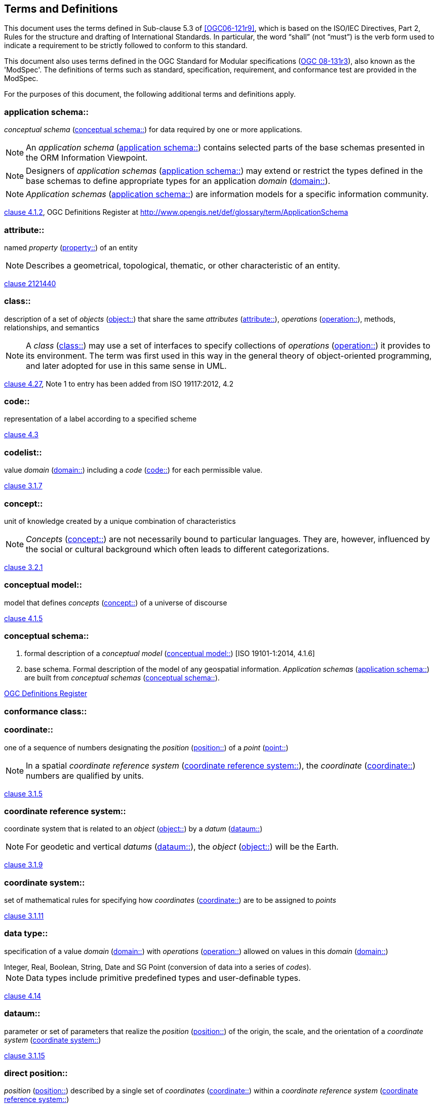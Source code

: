 == Terms and Definitions

This document uses the terms defined in Sub-clause 5.3 of <<OGC06-121r9>>, which is based on the ISO/IEC Directives, Part 2, Rules for the structure and drafting of International Standards. In particular, the word "`shall`" (not "`must`") is the verb form used to indicate a requirement to be strictly followed to conform to this standard.

This document also uses terms defined in the OGC Standard for Modular specifications (<<modspec,OGC 08-131r3>>), also known as the 'ModSpec'. The definitions of terms such as standard, specification, requirement, and conformance test are provided in the ModSpec.

For the purposes of this document, the following additional terms and definitions apply.

[[application-schema-definition]] 
=== application schema:: 

_conceptual schema_ (<<conceptual-schema-definition>>) for data required by one or more applications. 

NOTE: An _application schema_ (<<application-schema-definition>>) contains selected parts of the base schemas presented in the ORM Information Viewpoint.

NOTE: Designers of _application schemas_ (<<application-schema-definition>>) may extend or restrict the types defined in the base schemas to define appropriate types for an application _domain_ (<<domain-definition>>). 

NOTE: _Application schemas_ (<<application-schema-definition>>) are information models for a specific information community.

[.source]
<<ISO19101-1,clause 4.1.2>>, OGC Definitions Register at http://www.opengis.net/def/glossary/term/ApplicationSchema

[[attribute-definition]]
=== attribute::

named _property_ (<<property-definition>>) of an entity

NOTE: Describes a geometrical, topological, thematic, or other characteristic of an entity.

[.source]
<<ISO2382,clause 2121440>>

[[class-definition]]
=== class::

description of a set of _objects_ (<<object-definition>>) that share the same _attributes_ (<<attribute-definition>>), _operations_ (<<operation-definition>>), methods, relationships, and semantics

NOTE: A _class_ (<<class-definition>>) may use a set of interfaces to specify collections of _operations_ (<<operation-definition>>) it provides to its environment.
The term was first used in this way in the general theory of object-oriented programming, and later adopted for use in this same sense in UML.

[.source]
<<ISO19103,clause 4.27>>, Note 1 to entry has been added from ISO 19117:2012, 4.2

[[code-definition]]
=== code::

representation of a label according to a specified scheme

[.source]
<<ISO19118,clause 4.3>>

[[codelist-definition]] 
=== codelist::

value _domain_ (<<domain-definition>>) including a _code_ (<<code-definition>>) for each permissible value.

[.source]
<<ISO19136-1,clause 3.1.7>>

[[concept-definition]]
=== concept::

unit of knowledge created by a unique combination of characteristics

NOTE: _Concepts_ (<<concept-definition>>) are not necessarily bound to particular languages. They are, however, influenced by the social or cultural background which often leads to different categorizations.

[.source]
<<ISO1087-1,clause 3.2.1>>

[[conceptual-model-definition]] 
=== conceptual model::

model that defines _concepts_ (<<concept-definition>>) of a universe of discourse

[.source]
<<ISO19101-1,clause 4.1.5>>

[[conceptual-schema-definition]] 
=== conceptual schema::

. formal description of a _conceptual model_ (<<conceptual-model-definition>>) [ISO 19101-1:2014, 4.1.6]
. base schema. Formal description of the model of any geospatial information. _Application schemas_ (<<application-schema-definition>>) are built from _conceptual schemas_ (<<conceptual-schema-definition>>).

[.source]
<<ogcdr,OGC Definitions Register>>

[[conformance-class-definition]]
=== conformance class::

[[coordinate-definition]]
=== coordinate::

one of a sequence of numbers designating the _position_ (<<position-definition>>) of a _point_ (<<point-definition>>)

NOTE: In a spatial _coordinate reference system_ (<<coordinate-reference-system-definition>>), the _coordinate_ (<<coordinate-definition>>) numbers are qualified by units.

[.source]
<<ISO19111,clause 3.1.5>>

[[coordinate-reference-system-definition]]
=== coordinate reference system::

coordinate system that is related to an _object_ (<<object-definition>>) by a _datum_ (<<datum-definition>>)

NOTE: For geodetic and vertical _datums_ (<<datum-definition>>), the _object_ (<<object-definition>>) will be the Earth.

[.source]
<<ISO19111,clause 3.1.9>>

[[coordinate-system-definition]]
=== coordinate system::

set of mathematical rules for specifying how _coordinates_ (<<coordinate-definition>>) are to be assigned to _points_

[.source]
<<ISO19111,clause 3.1.11>>

[[data-type-definition]]
=== data type::

specification of a value _domain_ (<<domain-definition>>) with _operations_ (<<operation-definition>>) allowed on values in this _domain_ (<<domain-definition>>)

[example] 
Integer, Real, Boolean, String, Date and SG Point (conversion of data into a series of _codes_).

NOTE: Data types include primitive predefined types and user-definable types.

[.source]
<<ISO19103,clause 4.14>>

[[datum-definition]]
=== dataum::

parameter or set of parameters that realize the _position_ (<<position-definition>>) of the origin, the scale, and the orientation of a _coordinate system_ (<<coordinate-system-definition>>)

[.source]
<<ISO19111,clause 3.1.15>>

[[direct-position-definition]]
=== direct position::

_position_ (<<position-definition>>) described by a single set of _coordinates_ (<<coordinate-definition>>) within a _coordinate reference system_ (<<coordinate-reference-system-definition>>)

[.source]
<<ISO19136-1,clause 3.1.20>>

[[domain-definition]]
=== domain:: 

well-defined set 

NOTE: _Domains_ (<<domain-definition>>) are used to define the _domain_ (<<domain-definition>>) set and range set of _attributes_ (<<attribute-definition>>), operators and functions.

[.source]
<<ISO19109,clause 4.8>>

=== domain <general vocabulary>::

distinct area of human knowledge to which a terminological entry is assigned 

NOTE: Within a database or other terminology collection, a set of _domains_ (<<domain-definition>>) will generally be defined. More than one _domain_ (<<domain-definition>>) can be associated with a given _concept_ (<<concept-definition>>).

[.source]
<<ISO19104,clause 4.11>>

=== domain <ontology>::

restriction to constrain the subject _class_ (<<class-definition>>) which participates in a subject-predicate-object triple 

[.source]
<<ISO19150-4,clause 3.1.12>>

=== domain <postal address>::

an area in which a set of specific postal address types and postal address renderings is prescribed by postal operators 

[example] 
The most typical example of a postal address _domain_ (<<domain-definition>>) is a country where a designated postal operator provides postal delivery services.

[.source]
<<ISO19160-4,clause 3.14>>

[[feature-definition]]
=== feature::

abstraction of real-world phenomena

NOTE: A _feature_ (<<feature-definition>>) may occur as a type or an instance. In this document, _feature_ (<<feature-definition>>) instance is meant unless otherwise specified.

[.source]
<<ISO19101-1,clause 4.1.11>>, Note 1 to entry has been added from ISO 19156, 4.6

[[feature-type-definition]]
=== feature type::

_class_ (<<class-definition>>) of _features_ (<<feature-definition>>) having common characteristics

[.source]
<<ISO19156,clause 4.7>>

[[geometric-aggregate-definition]]
=== geometric aggregate::

collection of _geometric objects_ (<<geometric-object-definition>>) that has no internal structure

NOTE: No assumptions about the spatial relationships between the elements can be made.

[.source]
<<ISO19107,clause 3.45>>

[[geometric-boundary-definition]]
=== geometric boundary::

boundary represented by a set of _geometric primitives_ (<<geometric-primitive-definition>>) that limits the extent of a _geometric object_ (<<geometric-object-definition>>)

[.source]
<<ISO19107,clause 3.46>>

[[geometric-complex-definition]]
=== geometric complex::

set of disjoint _geometric primitives_ (<<geometric-primitive-definition>>) where the boundary of each _geometric primitive_ (<<geometric-primitive-definition>>) can be represented as the union of other _geometric primitives_ (<<geometric-primitive-definition>>) of smaller dimensions within the same set

NOTE: The _geometric primitives_ (<<geometric-primitive-definition>>) in the set are disjoint in the sense that no _direct position_ (<<direct-position-definition>>) is interior to more than one _geometric primitive_ (<<geometric-primitive-definition>>). The set is closed under boundary _operations_ (<<operation-definition>>), meaning that for each element in the _geometric complex_ (<<geometric-complex-definition>>), there is a collection (also a _geometric complex_ (<<geometric-complex-definition>>)) of _geometric primitives_ (<<geometric-primitive-definition>>) that represents the boundary of that element. Recall that the boundary of a _point_ (the only 0D primitive _object_ (<<object-definition>>) type in geometry) is empty. Thus, if the largest dimension _geometric primitive_ (<<geometric-primitive-definition>>) is a solid (3D), the composition of the boundary operator in this definition terminates after at most three steps. It is also the case that the boundary of any _object_ (<<object-definition>>) is a cycle.

[.source]
<<ISO19107,clause 3.47>>

[[geometric-dimension-definition]]
=== geometric dimension::

lagest number n such that each _point_ in a set of _points_ can be associated with a subset that has that point in its interior and is topologically isomporphic to 𝔼n, Euclidean n-space

[.source]
<<ISO19107,clause 3.48>>

[[geometric-object-definition]]
=== geometric object::

spatial _object_ (<<object-definition>>) representing a _geometric set_ (<<geometric-set-definition>>)

NOTE: A _geometric object_ (<<geometric-object-definition>>) consists of a _geometric primitive_ (<<geometric-primitive-definition>>), a collection of _geometric primitives_ (<<geometric-primitive-definition>>), or a _geometric complex_ (<<geometric-complex-definition>>) treated as a single entity. A _geometric object_ (<<geometric-object-definition>>) may be the spatial representation of an _object_ (<<object-definition>>) such as a _feature_ (<<feature-definition>>) or a significant part of a _feature_ (<<feature-definition>>).

[.source]
<<ISO19107,clause 3.49>>

[[geometric-primitive-definition]]
=== geometric primitive (geometry)::

_geometric object_ (<<geometric-object-definition>>) representing a single, connected, homogeneous (isotopic) element of space

NOTE: _Geometric primitives_ (<<geometric-primitive-definition>>) are non-decomposed _objects_ (<<object-definition>>) that present information about geometric configuration. They include _points_, curves, surfaces, and solids. Many _geometric objects_ (<<geometric-object-definition>>) behave like primitives (supporting the same interfaces defined for geometric primitives) but are actually composites composed of some number of other primitives. General collections may be aggregates and incapable of acting like a primitive (such as the lines of a complex network, which is not connected and thus incapable of being traceable as a single line). By this definition, a _geometric primitive_ (<<geometric-primitive-definition>>) is topological open, since the boundary _points_ are not isotropic to the interior _points_. Geometry is assumed to be closed. For _points_, the boundary is empty.

[.source]
<<ISO19107,clause 3.50>>

[[geometric-set-definition]]
=== geometric set::

set of _points_ 

[.source]
<<ISO19107,clause 3.53>>

[[implementation-specification-definition]]
=== implemenentation specification::


[[location-definition]]
=== location::

particular _place_ (<<place-definition>>) or _position_ (<<position-definition>>)

NOTE: A _location_ (<<location-definition>>) identifies a geographic _place_.

NOTE: _Locations_ (<<location-definition>>) are physically fixed _points_, typically on the surface of the Earth, although _locations_ (<<location-definition>>) can be relative to other, non-earth centric coordinate reference systems. 

NOTE: _Locations_ (<<location-definition>>) can be a single _point_, a centroid, a minimum bounding rectangle, or a set of vectors. 

NOTE: A _location_ (<<location-definition>>) should be persistent over time and does not change. 

NOTE: Multiple _POIs_ (<<point-of-interest-definition>>) may share the same _location_ (<<location-definition>>). 

NOTE: When a _POI_ (<<point-of-interest-definition>>) physically moves it is understood to have acquired a new _location_ (<<location-definition>>).

[.source]
<<ISO19112,clause 3.1.3>>

[[metaclass-definition]]
=== metaclass::

a _class_ (<<class-definition>>) whose instances are also _classes_ (<<class-definition>>)

[.source]
<<omguml,clause 22>> Object Management Group (OMG) UML Standard Version 2.5.1

[[method-definition]]
=== method::

implementation of an _operation_ (<<operation-definition>>)

NOTE: It specifies the algorithm or procedure associated with an _operation_ (<<operation-definition>>).

[.source]
<<ISO19501>>

[[object-definition]]
=== object::

entity with a well defined boundary and identity that encapsulates state and behaviour

NOTE: This term was first used in this way in the general theory of object oriented programming, and later adopted for use in this same sense in UML. An _object_ (<<object-definition>>) is an instance of a _class_ (<<class-definition>>). _Attributes_ (<<attribute-definition>>) and relationships represent state. _Operations_ (<<operation-definition>>), methods, and state machines represent behavior.

[.source]
<<OMG/UML UML Semantics, version 1.3, 1997.>>

[[OGC-implementation-specification-definition]]
=== OGC implementation specification::

_OGC implementation specification_ (<<OGC-implementation-specification-definition>>) document type defined on the OGC Document Types Register

[.source]
OGC Definitions Register at http://www.opengis.net/def/doc-type/is

[[operation-definition]]
=== operation::

specification of a transformation or query that an _object_ (<<object-definition>>) may be called to execute

NOTE: An _operation_ (<<operation-definition>>) has a name and a list of parameters.

NOTE: See <<ISO19119,clause 7.2>> for a discussion of _operation_ (<<operation-definition>>)

[.source]
<<ISO19119,clause 4.1.10>>

[[place-definition]]
=== place::

identifiable part of any space

[.source]
<<ISO19155,clause 4.8>>

[[platform-definition]] 
=== Platform (Model Driven Architecture)::

the set of resources on which a system is realized.

[.source]
<<mdaguide>>, 
#Object Management Group, Model Driven Architecture Guide rev. 2.0#

[[platform-independent-model-definition]] 
=== Platform Independent Model:

a model that is independent of a specific _platform_ (<<platform-definition>>)

[.source]
<<mdaguide>>, 
#Object Management Group, Model Driven Architecture Guide rev. 2.0#

[[platform-specific-model-definition]] 
=== Platform Specific Model:

a model of a system that is defined in terms of a specific _platform_ (<<platform-definition>>)

[.source]
<<mdaguide>>, 
#Object Management Group, Model Driven Architecture Guide rev. 2.0#

[[point-definition]]
=== point::

0-dimensional geometric primitive, representing a _position_ (<<position-definition>>)

[.source]
<<ISO19136-1,clause 3.1.47>>

[[point-of-interest-definition]]
=== point of interest::

alt:[POI]

_location_ (<<location-definition>>) where one can find a _place_, product or service

NOTE: A _POI_ (<<point-of-interest-definition>>) is typically identified by _name_ rather than by an _address_.

NOTE: A _POI_ (<<point-of-interest-definition>>) is characterized by _type_, which may be used as a reference _point_ or a target in a _location_ (<<location-definition>>) based service request.

NOTE: A _POI_ (<<point-of-interest-definition>>) does not exclude the labeling, identification, and tracking of persons and other physical _objects_ (<<object-definition>>) that have no permanent _location_ (<<location-definition>>).

[example]
destination of a route; such as, Boston

[[position-definition]]
=== position::

data type that describes a _point_ or _geometry_ potentially occupied by an _object_ (<<object-definition>>) or person

NOTE:  A _direct position_ (<<direct-position-definition>>) is a semantic subtype of _position_ (<<position-definition>>). _Direct positions_ (<<direct-position-definition>>) as described can only define a _point_, and therefore not all _positions_ (<<position-definition>>) can be represented by a _direct position_ (<<direct-position-definition>>). That is consistent with the is type of relation. An ISO 19107 geometry is also a _position_ (<<position-definition>>), but not a _direct position_ (<<direct-position-definition>>)

[.source]
<<ISO19133>>

[[property-definition]]
=== property::

facet or _attribute_ (<<attribute-definition>>) of an _object_ (<<object-definition>>) referenced by a name

[example]
Abby's car has the colour red, where "colour red" is a _property_ (<<property-definition>>) of the car.

[.source]
<<ISO19143,clause 4.21>>, Note 1 to entry has been added from ISO 19156, 4.15

[[requirements-class-definition]]
=== requirements class::

[[standardization-target-definition]]
=== standardization target::


[[stereotype-definition]]
=== stereotype::

extension of an existing _metaclass_ (<<metaclass-definition>>) that enables the use of _platform_ (<<platform-definition>>) or _domain_ (<<domain-definition>>) specific terminology or notation in place of, or in addition to, the ones used for the extended _metaclass_ (<<metaclass-definition>>)

[.source]
<<ISO19150-2,clause 4.1.35>>
__